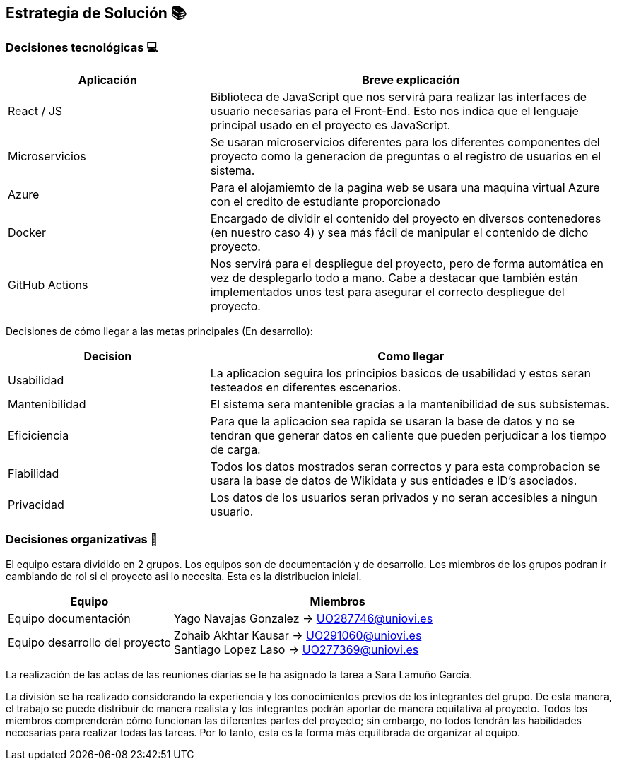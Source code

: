 ifndef::imagesdir[:imagesdir: ../images]

[[section-solution-strategy]]
== Estrategia de Solución 📚

=== Decisiones tecnológicas 💻

[options="header",cols="1,2"]
|===
|Aplicación|Breve explicación
|React / JS|Biblioteca de JavaScript que nos servirá para realizar las interfaces de usuario necesarias para el Front-End. Esto nos indica que el lenguaje principal usado en el proyecto es JavaScript.
|Microservicios|Se usaran microservicios diferentes para los diferentes componentes del proyecto como la generacion de preguntas o el registro de usuarios en el sistema. 
|Azure|Para el alojamiemto de la pagina web se usara una maquina virtual Azure con el credito de estudiante proporcionado
|Docker
|Encargado de dividir el contenido del proyecto en diversos contenedores (en nuestro caso 4) y sea más fácil de manipular el contenido de dicho proyecto.
|GitHub Actions
|Nos servirá para el despliegue del proyecto, pero de forma automática en vez de desplegarlo todo a mano. Cabe a destacar que también están implementados
unos test para asegurar el correcto despliegue del proyecto.
|===

Decisiones de cómo llegar a las metas principales (En desarrollo):
[options="header",cols="1,2"]
|===
| Decision | Como llegar
| Usabilidad | La aplicacion seguira los principios basicos de usabilidad y estos seran testeados en diferentes escenarios.
| Mantenibilidad | El sistema sera mantenible gracias a la mantenibilidad de sus subsistemas. 
| Eficiciencia | Para que la aplicacion sea rapida se usaran la base de datos y no se tendran que generar datos en caliente que pueden perjudicar a los tiempo de carga.
| Fiabilidad | Todos los datos mostrados seran correctos y para esta comprobacion se usara la base de datos de Wikidata y sus entidades e ID's asociados. 
| Privacidad | Los datos de los usuarios seran privados y no seran accesibles a ningun usuario. 

|===

=== Decisiones organizativas 👥

El equipo estara dividido en 2 grupos. Los equipos son de documentación y de desarrollo. Los miembros de los grupos podran ir cambiando de rol si el proyecto asi lo necesita. Esta es la distribucion inicial.

[options="header",cols="1,2"]
|===
|Equipo|Miembros
|Equipo documentación| Yago Navajas Gonzalez -> UO287746@uniovi.es
|Equipo desarrollo del proyecto|Zohaib Akhtar Kausar -> UO291060@uniovi.es + 
Santiago Lopez Laso -> UO277369@uniovi.es
|===

La realización de las actas de las reuniones diarias se le ha asignado la tarea a Sara Lamuño García.

La división se ha realizado considerando la experiencia y los conocimientos previos de los integrantes del grupo. De esta manera, el trabajo se puede distribuir de manera realista y los integrantes podrán aportar de manera equitativa al proyecto. Todos los miembros comprenderán cómo funcionan las diferentes partes del proyecto; sin embargo, no todos tendrán las habilidades necesarias para realizar todas las tareas. Por lo tanto, esta es la forma más equilibrada de organizar al equipo.
